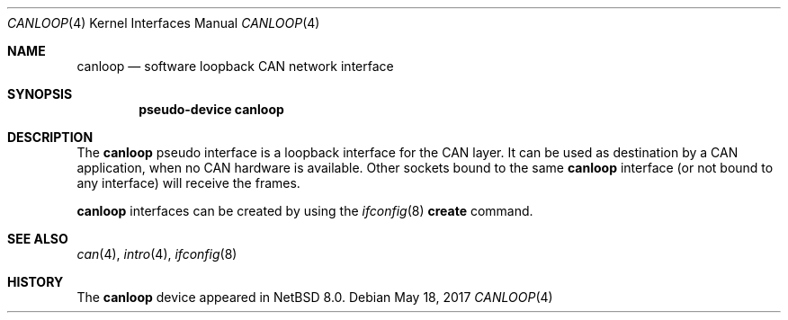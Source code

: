 .\"	$NetBSD: canloop.4,v 1.2 2017/05/27 21:02:55 bouyer Exp $
.\"
.\" Copyright (c) 2017 Manuel Bouyer.
.\" Redistribution and use in source and binary forms, with or without
.\" modification, are permitted provided that the following conditions
.\" are met:
.\" 1. Redistributions of source code must retain the above copyright
.\"    notice, this list of conditions and the following disclaimer.
.\" 2. Redistributions in binary form must reproduce the above copyright
.\"    notice, this list of conditions and the following disclaimer in the
.\"    documentation and/or other materials provided with the distribution.
.\" THIS SOFTWARE IS PROVIDED BY THE AUTHOR ``AS IS'' AND ANY EXPRESS OR
.\" IMPLIED WARRANTIES, INCLUDING, BUT NOT LIMITED TO, THE IMPLIED WARRANTIES
.\" OF MERCHANTABILITY AND FITNESS FOR A PARTICULAR PURPOSE ARE DISCLAIMED.
.\" IN NO EVENT SHALL THE AUTHOR BE LIABLE FOR ANY DIRECT, INDIRECT,
.\" INCIDENTAL, SPECIAL, EXEMPLARY, OR CONSEQUENTIAL DAMAGES (INCLUDING, BUT
.\" NOT LIMITED TO, PROCUREMENT OF SUBSTITUTE GOODS OR SERVICES; LOSS OF USE,
.\" DATA, OR PROFITS; OR BUSINESS INTERRUPTION) HOWEVER CAUSED AND ON ANY
.\" THEORY OF LIABILITY, WHETHER IN CONTRACT, STRICT LIABILITY, OR TORT
.\" (INCLUDING NEGLIGENCE OR OTHERWISE) ARISING IN ANY WAY OUT OF THE USE OF
.\" THIS SOFTWARE, EVEN IF ADVISED OF THE POSSIBILITY OF SUCH DAMAGE.
.\"
.Dd May 18, 2017
.Dt CANLOOP 4
.Os
.Sh NAME
.Nm canloop
.Nd software loopback CAN network interface
.Sh SYNOPSIS
.Cd "pseudo-device canloop"
.Sh DESCRIPTION
The
.Nm canloop
pseudo interface is a loopback interface for the CAN layer.
It can be used as destination by a CAN application, when no CAN
hardware is available.
Other sockets bound to the same
.Nm canloop
interface (or not bound to any interface) will receive the frames.
.Pp
.Nm canloop
interfaces can be created by using the
.Xr ifconfig 8
.Cm create
command.
.Sh SEE ALSO
.Xr can 4 ,
.Xr intro 4 ,
.Xr ifconfig 8
.Sh HISTORY
The
.Nm
device appeared in
.Nx 8.0 .
